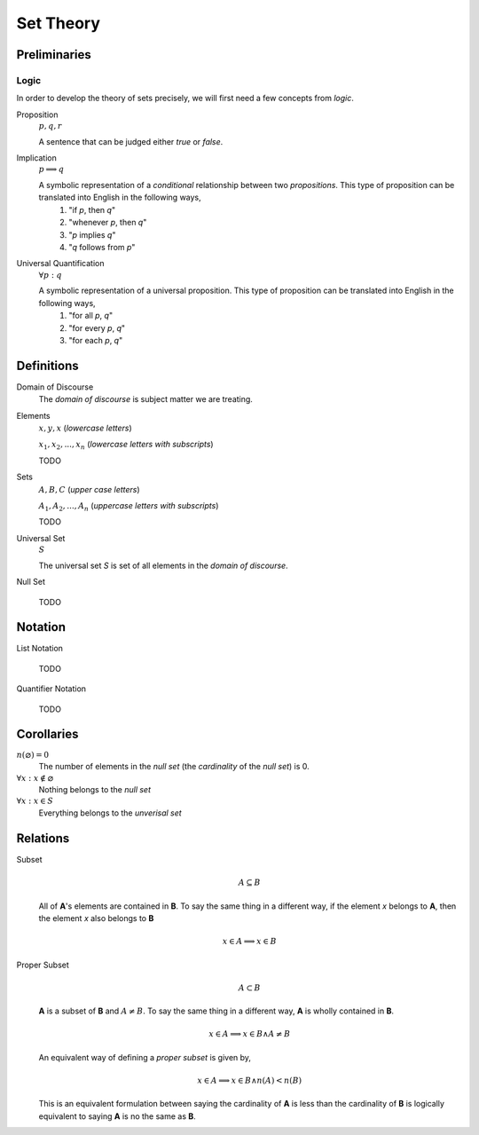 .. _set_theory: 

==========
Set Theory
==========

Preliminaries
=============

.. _symbolic_logic:

Logic
-----

In order to develop the theory of sets precisely, we will first need a few concepts from *logic*. 

.. _proposition:

Proposition
    :math:`p, q, r`

    A sentence that can be judged either *true* or *false*.

.. _implication:

Implication
    :math:`p \implies q`

    A symbolic representation of a *conditional* relationship between two *propositions*. This type of proposition can be translated into English in the following ways,
        1. "if *p*, then *q*"
        2. "whenever *p*, then *q*"
        3. "*p* implies *q*"
        4. "*q* follows from *p*"
   
Universal Quantification
    :math:`\forall p: q`

    A symbolic representation of a universal proposition. This type of proposition can be translated into English in the following ways,
        1. "for all *p*, *q*"
        2. "for every *p*, *q*"
        3. "for each *p*, *q*"

Definitions
===========

.. _domain_of_discourse:

Domain of Discourse
    The *domain of discourse* is subject matter we are treating. 

.. _elements:

Elements
    :math:`x,y,x` (*lowercase letters*)
    
    :math:`x_1, x_2, ... , x_n` (*lowercase letters with subscripts*)
    
    TODO

.. _sets:

Sets
    :math:`A,B,C` (*upper case letters*)

    :math:`A_1, A_2, ... , A_n` (*uppercase letters with subscripts*)

    TODO

.. _universal_set:

Universal Set 
    :math:`S`

    The universal set *S* is set of all elements in the *domain of discourse*. 

.. _null_set:

Null Set

    TODO

Notation
========

.. _list_notation:

List Notation
    
    TODO

.. _quantifier_notation:

Quantifier Notation 

    TODO 

Corollaries
===========

:math:`n(\varnothing)=0`
    The number of elements in the *null set* (the *cardinality* of the *null set*) is 0.

:math:`\forall x: x \notin \varnothing`
    Nothing belongs to the *null set*

:math:`\forall x: x \in S`
    Everything belongs to the *unverisal set*

Relations
=========

Subset 
    .. math::
        A \subseteq B

    All of **A**'s elements are contained in **B**. To say the same thing in a different way, if the element *x* belongs to **A**, then the element *x* also belongs to **B**

    .. math::
        
        x \in A \implies x \in B

Proper Subset 
    .. math:: 
        A \subset B

    **A** is a subset of **B** and :math:`A \neq B`. To say the same thing in a different way, **A** is wholly contained in **B**.

    .. math::
        x \in A \implies x \in B \land A \neq B 

    An equivalent way of defining a *proper subset* is given by,

    .. math::
        x \in A \implies x \in B \land n(A) < n(B)

    This is an equivalent formulation between saying the cardinality of **A** is less than the cardinality of **B** is logically equivalent to saying **A** is no the same as **B**.